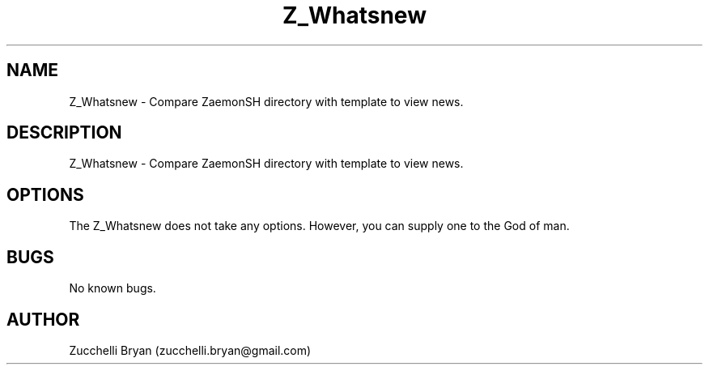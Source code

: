 .\" Manpage for Z_Whatsnew.
.\" Contact bryan.zucchellik@gmail.com to correct errors or typos.
.TH Z_Whatsnew 7 "06 Feb 2020" "ZaemonSH" "ZaemonSH customization"
.SH NAME
Z_Whatsnew \- Compare ZaemonSH directory with template to view news.
.SH DESCRIPTION
Z_Whatsnew \- Compare ZaemonSH directory with template to view news.
.SH OPTIONS
The Z_Whatsnew does not take any options.
However, you can supply one to the God of man.
.SH BUGS
No known bugs.
.SH AUTHOR
Zucchelli Bryan (zucchelli.bryan@gmail.com)
